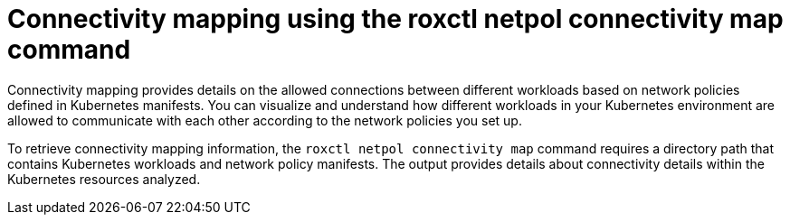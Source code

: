 // Module included in the following assemblies:
//
// * operating/build-time-network-policy-tools.adoc

:_mod-docs-content-type: CONCEPT
[id="connectivity-mapping-using-the-roxctl-netpol-connectivity-map-command_{context}"]
= Connectivity mapping using the roxctl netpol connectivity map command

Connectivity mapping provides details on the allowed connections between different workloads based on network policies defined in Kubernetes manifests.
You can visualize and understand how different workloads in your Kubernetes environment are allowed to communicate with each other according to the network policies you set up.

To retrieve connectivity mapping information, the `roxctl netpol connectivity map` command requires a directory path that contains Kubernetes workloads and network policy manifests. The output provides details about connectivity details within the Kubernetes resources analyzed.